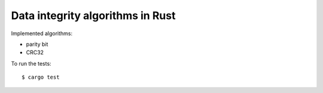 Data integrity algorithms in Rust
=================================

Implemented algorithms:

* parity bit

* CRC32

To run the tests::

    $ cargo test
